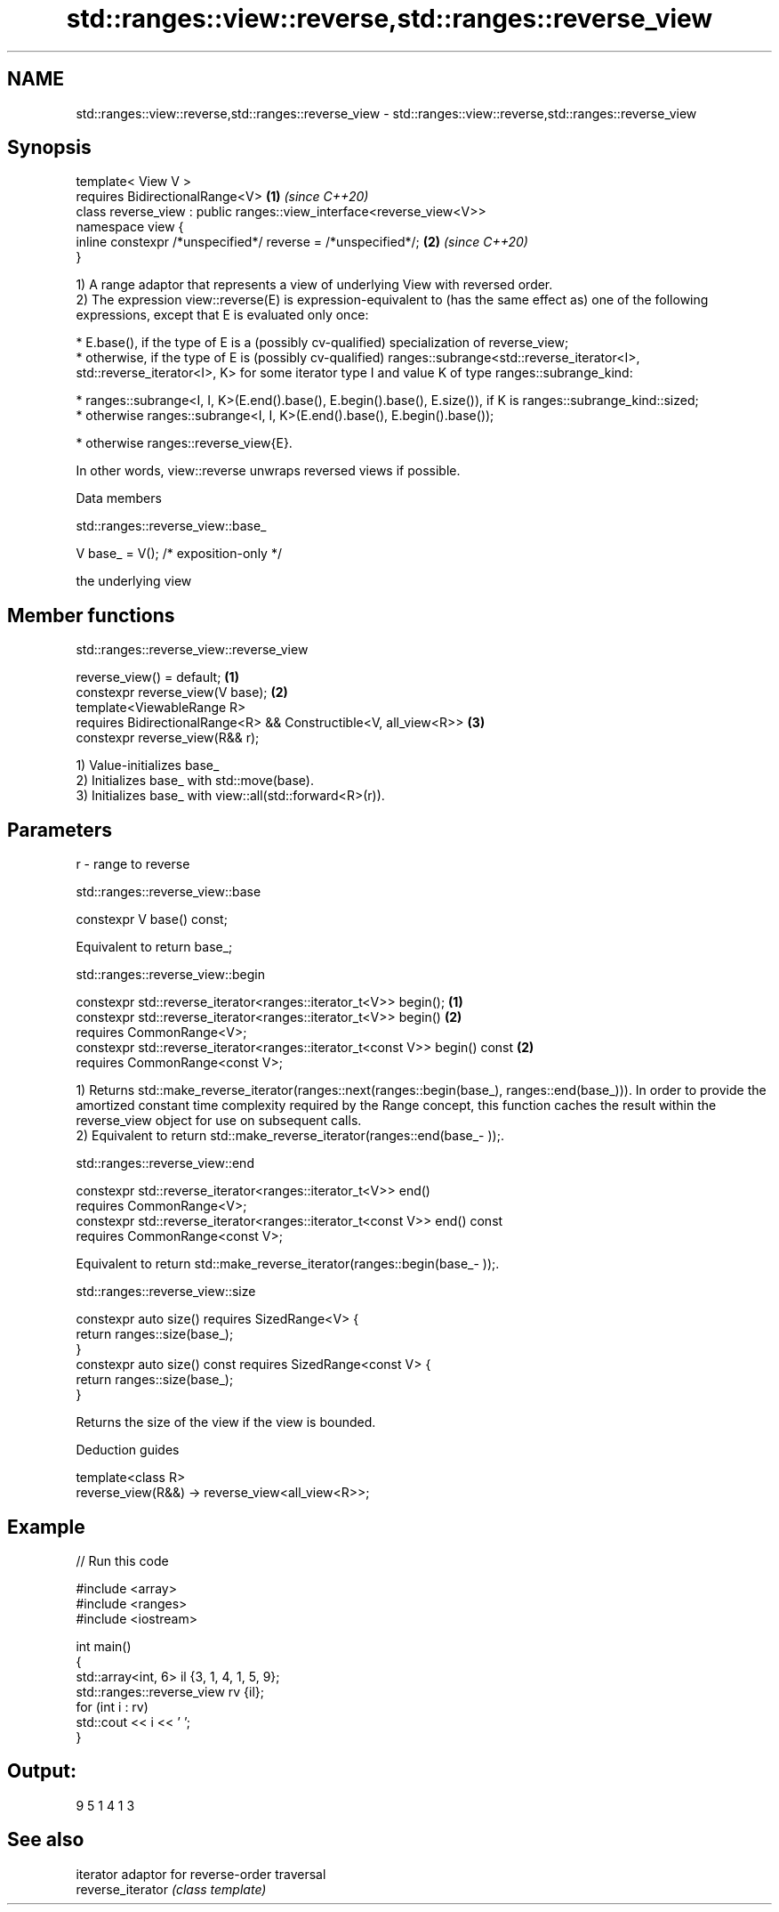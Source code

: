.TH std::ranges::view::reverse,std::ranges::reverse_view 3 "2020.03.24" "http://cppreference.com" "C++ Standard Libary"
.SH NAME
std::ranges::view::reverse,std::ranges::reverse_view \- std::ranges::view::reverse,std::ranges::reverse_view

.SH Synopsis

  template< View V >
  requires BidirectionalRange<V>                                      \fB(1)\fP \fI(since C++20)\fP
  class reverse_view : public ranges::view_interface<reverse_view<V>>
  namespace view {
  inline constexpr /*unspecified*/ reverse = /*unspecified*/;         \fB(2)\fP \fI(since C++20)\fP
  }

  1) A range adaptor that represents a view of underlying View with reversed order.
  2) The expression view::reverse(E) is expression-equivalent to (has the same effect as) one of the following expressions, except that E is evaluated only once:

  * E.base(), if the type of E is a (possibly cv-qualified) specialization of reverse_view;
  * otherwise, if the type of E is (possibly cv-qualified) ranges::subrange<std::reverse_iterator<I>, std::reverse_iterator<I>, K> for some iterator type I and value K of type ranges::subrange_kind:



        * ranges::subrange<I, I, K>(E.end().base(), E.begin().base(), E.size()), if K is ranges::subrange_kind::sized;
        * otherwise ranges::subrange<I, I, K>(E.end().base(), E.begin().base());



  * otherwise ranges::reverse_­view{E}.

  In other words, view::reverse unwraps reversed views if possible.

  Data members


   std::ranges::reverse_view::base_


  V base_ = V(); /* exposition-only */

  the underlying view

.SH Member functions


   std::ranges::reverse_view::reverse_view


  reverse_view() = default;                                       \fB(1)\fP
  constexpr reverse_view(V base);                                 \fB(2)\fP
  template<ViewableRange R>
  requires BidirectionalRange<R> && Constructible<V, all_view<R>> \fB(3)\fP
  constexpr reverse_view(R&& r);

  1) Value-initializes base_
  2) Initializes base_ with std::move(base).
  3) Initializes base_ with view::all(std::forward<R>(r)).

.SH Parameters


  r - range to reverse


   std::ranges::reverse_view::base


  constexpr V base() const;

  Equivalent to return base_;

   std::ranges::reverse_view::begin


  constexpr std::reverse_iterator<ranges::iterator_t<V>> begin();            \fB(1)\fP
  constexpr std::reverse_iterator<ranges::iterator_t<V>> begin()             \fB(2)\fP
  requires CommonRange<V>;
  constexpr std::reverse_iterator<ranges::iterator_t<const V>> begin() const \fB(2)\fP
  requires CommonRange<const V>;

  1) Returns std::make_reverse_iterator(ranges::next(ranges::begin(base_), ranges::end(base_))). In order to provide the amortized constant time complexity required by the Range concept, this function caches the result within the reverse_view object for use on subsequent calls.
  2) Equivalent to return std::make_­reverse_­iterator(ranges::end(base_­));.

   std::ranges::reverse_view::end


  constexpr std::reverse_iterator<ranges::iterator_t<V>> end()
  requires CommonRange<V>;
  constexpr std::reverse_iterator<ranges::iterator_t<const V>> end() const
  requires CommonRange<const V>;

  Equivalent to return std::make_­reverse_­iterator(ranges::begin(base_­));.

   std::ranges::reverse_view::size


  constexpr auto size() requires SizedRange<V> {
  return ranges::size(base_);
  }
  constexpr auto size() const requires SizedRange<const V> {
  return ranges::size(base_);
  }

  Returns the size of the view if the view is bounded.

  Deduction guides


  template<class R>
  reverse_view(R&&) -> reverse_view<all_view<R>>;


.SH Example

  
// Run this code

    #include <array>
    #include <ranges>
    #include <iostream>

    int main()
    {
        std::array<int, 6> il {3, 1, 4, 1, 5, 9};
        std::ranges::reverse_view rv {il};
        for (int i : rv)
            std::cout << i << ' ';
    }

.SH Output:

    9 5 1 4 1 3


.SH See also


                   iterator adaptor for reverse-order traversal
  reverse_iterator \fI(class template)\fP




